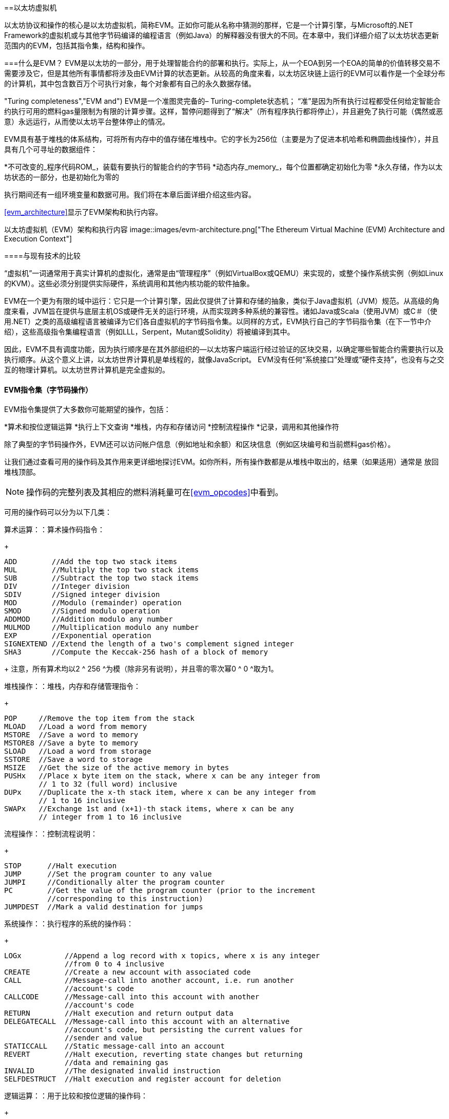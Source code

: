[[evm_chapter]]
==以太坊虚拟机

((("EVM (Ethereum Virtual Machine)", id="ix_13evm-asciidoc0", range="startofrange"))) 以太坊协议和操作的核心是以太坊虚拟机，简称EVM。正如你可能从名称中猜测的那样，它是一个计算引擎，与Microsoft的.NET Framework的虚拟机或与其他字节码编译的编程语言（例如Java）的解释器没有很大的不同。在本章中，我们详细介绍了以太坊状态更新范围内的EVM，包括其指令集，结构和操作。

[[evm_description]]
===什么是EVM？
((("EVM (Ethereum Virtual Machine)","about"))) EVM是以太坊的一部分，用于处理智能合约的部署和执行。实际上，从一个EOA到另一个EOA的简单的价值转移交易不需要涉及它，但是其他所有事情都将涉及由EVM计算的状态更新。从较高的角度来看，以太坊区块链上运行的EVM可以看作是一个全球分布的计算机，其中包含数百万个可执行对象，每个对象都有自己的永久数据存储。

(("Turing completeness","EVM and"))) EVM是一个准图灵完备的– Turing-complete状态机； “准”是因为所有执行过程都受任何给定智能合约执行可用的燃料gas量限制为有限的计算步骤。这样，暂停问题得到了“解决”（所有程序执行都将停止），并且避免了执行可能（偶然或恶意）永远运行，从而使以太坊平台整体停止的情况。

EVM具有基于堆栈的体系结构，可将所有内存中的值存储在堆栈中。它的字长为256位（主要是为了促进本机哈希和椭圆曲线操作），并且具有几个可寻址的数据组件：

[role =“ pagebreak-before”]
*不可改变的_程序代码ROM_，装载有要执行的智能合约的字节码
*动态内存_memory_，每个位置都确定初始化为零
*永久存储，作为以太坊状态的一部分，也是初始化为零的

执行期间还有一组环境变量和数据可用。我们将在本章后面详细介绍这些内容。

<<evm_architecture>>显示了EVM架构和执行内容。

[[evm_architecture]]
以太坊虚拟机（EVM）架构和执行内容
image::images/evm-architecture.png["The Ethereum Virtual Machine (EVM) Architecture and Execution Context"]

[[evm_comparison]]
====与现有技术的比较

((("EVM (Ethereum Virtual Machine)","comparison with existing technology"))) “虚拟机”一词通常用于真实计算机的虚拟化，通常是由“管理程序”（例如VirtualBox或QEMU）来实现的，或整个操作系统实例（例如Linux的KVM）。这些必须分别提供实际硬件，系统调用和其他内核功能的软件抽象。

EVM在一个更为有限的域中运行：它只是一个计算引擎，因此仅提供了计算和存储的抽象，类似于Java虚拟机（JVM）规范。从高级的角度来看，JVM旨在提供与底层主机OS或硬件无关的运行环境，从而实现跨多种系统的兼容性。诸如Java或Scala（使用JVM）或C＃（使用.NET）之类的高级编程语言被编译为它们各自虚拟机的字节码指令集。以同样的方式，EVM执行自己的字节码指令集（在下一节中介绍），这些高级指令集编程语言（例如LLL，Serpent，Mutan或Solidity）将被编译到其中。

因此，EVM不具有调度功能，因为执行顺序是在其外部组织的—以太坊客户端运行经过验证的区块交易，以确定哪些智能合约需要执行以及执行顺序。从这个意义上讲，以太坊世界计算机是单线程的，就像JavaScript。 EVM没有任何“系统接口”处理或“硬件支持”，也没有与之交互的物理计算机。以太坊世界计算机是完全虚拟的。

[[evm_bytecode_overview]]
==== EVM指令集（字节码操作）

((("bytecode operations", id="ix_13evm-asciidoc1", range="startofrange")))((("EVM (Ethereum Virtual Machine)","instruction set (bytecode operations)", id="ix_13evm-asciidoc2", range="startofrange")))((("EVM bytecode","instruction set", id="ix_13evm-asciidoc3", range="startofrange"))) EVM指令集提供了大多数你可能期望的操作，包括：

*算术和按位逻辑运算
*执行上下文查询
*堆栈，内存和存储访问
*控制流程操作
*记录，调用和其他操作符

除了典型的字节码操作外，EVM还可以访问帐户信息（例如地址和余额）和区块信息（例如区块编号和当前燃料gas价格）。

让我们通过查看可用的操作码及其作用来更详细地探讨EVM。如你所料，所有操作数都是从堆栈中取出的，结果（如果适用）通常是
放回堆栈顶部。

[NOTE]
====
操作码的完整列表及其相应的燃料消耗量可在<<evm_opcodes>>中看到。
====

可用的操作码可以分为以下几类：

[[arithmetic_opcodes]]
算术运算：：算术操作码指令：
+
----
ADD        //Add the top two stack items
MUL        //Multiply the top two stack items
SUB        //Subtract the top two stack items
DIV        //Integer division
SDIV       //Signed integer division
MOD        //Modulo (remainder) operation
SMOD       //Signed modulo operation
ADDMOD     //Addition modulo any number
MULMOD     //Multiplication modulo any number
EXP        //Exponential operation
SIGNEXTEND //Extend the length of a two's complement signed integer
SHA3       //Compute the Keccak-256 hash of a block of memory
----
+
注意，所有算术均以2 ^ 256 ^为模（除非另有说明），并且零的零次幂0 ^ 0 ^取为1。


[[stack_opcodes]]
堆栈操作：：堆栈，内存和存储管理指令：
+
----
POP     //Remove the top item from the stack
MLOAD   //Load a word from memory
MSTORE  //Save a word to memory
MSTORE8 //Save a byte to memory
SLOAD   //Load a word from storage
SSTORE  //Save a word to storage
MSIZE   //Get the size of the active memory in bytes
PUSHx   //Place x byte item on the stack, where x can be any integer from
        // 1 to 32 (full word) inclusive
DUPx    //Duplicate the x-th stack item, where x can be any integer from
        // 1 to 16 inclusive
SWAPx   //Exchange 1st and (x+1)-th stack items, where x can be any
        // integer from 1 to 16 inclusive
----


[[flow_opcodes]]
流程操作：：控制流程说明：
+
----
STOP      //Halt execution
JUMP      //Set the program counter to any value
JUMPI     //Conditionally alter the program counter
PC        //Get the value of the program counter (prior to the increment
          //corresponding to this instruction)
JUMPDEST  //Mark a valid destination for jumps
----

[[system_opcodes]]
系统操作：：执行程序的系统的操作码：
+
----
LOGx          //Append a log record with x topics, where x is any integer
              //from 0 to 4 inclusive
CREATE        //Create a new account with associated code
CALL          //Message-call into another account, i.e. run another
              //account's code
CALLCODE      //Message-call into this account with another
              //account's code
RETURN        //Halt execution and return output data
DELEGATECALL  //Message-call into this account with an alternative
              //account's code, but persisting the current values for
              //sender and value
STATICCALL    //Static message-call into an account
REVERT        //Halt execution, reverting state changes but returning
              //data and remaining gas
INVALID       //The designated invalid instruction
SELFDESTRUCT  //Halt execution and register account for deletion
----

[[logic_opcides]]
逻辑运算：：用于比较和按位逻辑的操作码：
+
----
LT     //Less-than comparison
GT     //Greater-than comparison
SLT    //Signed less-than comparison
SGT    //Signed greater-than comparison
EQ     //Equality comparison
ISZERO //Simple NOT operator
AND    //Bitwise AND operation
OR     //Bitwise OR operation
XOR    //Bitwise XOR operation
NOT    //Bitwise NOT operation
BYTE   //Retrieve a single byte from a full-width 256-bit word
----

[[environment_opcodes]]
环境操作：：处理执行环境信息的操作码：
+
----
GAS            //Get the amount of available gas (after the reduction for
               //this instruction)
ADDRESS        //Get the address of the currently executing account
BALANCE        //Get the account balance of any given account
ORIGIN         //Get the address of the EOA that initiated this EVM
               //execution
CALLER         //Get the address of the caller immediately responsible
               //for this execution
CALLVALUE      //Get the ether amount deposited by the caller responsible
               //for this execution
CALLDATALOAD   //Get the input data sent by the caller responsible for
               //this execution
CALLDATASIZE   //Get the size of the input data
CALLDATACOPY   //Copy the input data to memory
CODESIZE       //Get the size of code running in the current environment
CODECOPY       //Copy the code running in the current environment to
               //memory
GASPRICE       //Get the gas price specified by the originating
               //transaction
EXTCODESIZE    //Get the size of any account's code
EXTCODECOPY    //Copy any account's code to memory
RETURNDATASIZE //Get the size of the output data from the previous call
               //in the current environment
RETURNDATACOPY //Copy data output from the previous call to memory
----

[[block_opcodes]]
区块操作：：用于访问当前区块信息的操作码：(((range="endofrange", startref="ix_13evm-asciidoc3")))(((range="endofrange", startref="ix_13evm-asciidoc2")))(((range="endofrange", startref="ix_13evm-asciidoc1")))
+
----
BLOCKHASH  //Get the hash of one of the 256 most recently completed
           //blocks
COINBASE   //Get the block's beneficiary address for the block reward
TIMESTAMP  //Get the block's timestamp
NUMBER     //Get the block's number
DIFFICULTY //Get the block's difficulty
GASLIMIT   //Get the block's gas limit
----

[[evm_state_descriptions]]
====以太坊状态

((("EVM (Ethereum Virtual Machine)","Ethereum state updating"))) EVM的工作是通过计算由于执行智能合约代码而产生的有效状态转换来更新以太坊状态，以太坊定义协议。这方面导致以太坊被描述为“基于交易的状态机”，这反映了以下事实：外部参与者（即帐户持有人和矿工）通过创建，接受和订购交易来发起状态转换。这时考虑一下以太坊状态的构成是有用的。

((("world state")))At the top level, we have the Ethereum _world state_. The world state is a mapping of Ethereum addresses (160-bit values) to ((("account","world state and")))_accounts_. ((("balance, world state and")))((("nonces","world state and"))) 在较低级别，每个以太坊地址代表一个包含以太币余额_balance_（存储为wei数的账户）该帐户拥有的），交易计数_ nonce_（如果是EOA，则表示从该帐户成功发送的交易数量；如果是合约帐户，则表示由该帐户创建的合约数量），该帐户的存储_storage_（这是永久数据的存储，仅由智能合约使用）和帐户的_程序代码_（同样，仅当该帐户是智能合约帐户时）。一个EOA将始终没有代码，并且存储空间为空。

////
TODO：基本图，显示全局状态映射的结构和帐户结构
////

当通过交易执行智能合约代码时，将使用与创建当前区块和正在处理的特定交易有关的所有所需信息实例化EVM。特别是，将EVM的程序代码ROM装入被调用的合约帐户的代码，将程序计数器设置为零，从合约帐户的存储器中装入存储，将存储器设置为全零，并将所有区块和环境变量设置好。一个关键变量是执行此操作所需的燃料量，该变量设置为发送方在交易开始时支付的燃料量（请参见<<gas>>了解更多信息）。随着代码执行的进行，根据所执行操作的燃料成本减少燃料供应量。如果在任何时候燃料供应量减少到零，我们都会收到“ Out of Gas”（OOG）异常；执行立即停止，交易被放弃。以太坊状态不做任何改变，除了增加发送者的交易计数nonce，并且将其以太币余额扣除向区块的受益者支付执行代码到暂停点的资源量。此时，你可以考虑在以太坊全局状态的沙盒副本上运行EVM，如果由于某种原因执行无法完成，则将完全丢弃此沙盒版本。但是，如果执行确实成功完成，则将更新实际状态以匹配沙盒版本，包括对被调用合约的存储数据的任何更改，创建的任何新合约以及已启动的任何以太币余额转移。

请注意，由于智能合约本身可以有效地启动交易，因此代码执行是一个递归过程。合约可以调用其他合约，每次调用都会导致在调用的新目标周围实例化另一个EVM。每个实例的沙盒世界状态都是从上述级别的EVM的沙盒初始化的。每次实例化还为其提供了一定数量的燃料供应（当然，不超过上述水平上剩余的燃料量），因此自身可能会由于没有得到足够的燃料而停止执行的情况而停止运行。同样，在这种情况下，沙盒状态将被丢弃，执行将返回上一级的EVM。

[[compiling_solidity_to_evm]]
====将Solidity编译为EVM字节码

[[solc_help]]
((("EVM (Ethereum Virtual Machine)","compiling Solidity to EVM bytecode", id="ix_13evm-asciidoc4", range="startofrange")))((("EVM bytecode","compiling source file to", id="ix_13evm-asciidoc5", range="startofrange")))((("Solidity","compiling source file to EVM bytecode", id="ix_13evm-asciidoc6", range="startofrange"))) 将Solidity源文件编译为EVM字节码可以有多种方式。在<<intro_chapter>>我们使用了在线Remix编译器。在本章中，我们将在命令行中使用+ solc +可执行文件。有关选项列表，请运行以下过程：[ <span class="keep-together">command</span> ]：

++++
<pre data-type="programlisting">
$ <strong>solc --help</strong>
</pre>
++++

[[solc_opcodes_option]]
使用+-opcodes +命令行选项可以轻松实现生成Solidity源文件的原始操作码流。该操作码流省略了一些信息（+-asm +选项产生了完整的信息），但是对于此讨论而言已足够。例如，使用以下命令来完成示例Solidity文件_Example.sol_的编译并将操作码输出发送到名为_BytecodeDir_的目录中：

++++
<pre data-type="programlisting">
$ <strong>solc -o BytecodeDir --opcodes Example.sol</strong>
</pre>
++++

或者：

++++
<pre data-type="programlisting">
$ <strong>solc -o BytecodeDir --asm Example.sol</strong>
</pre>
++++

[[solc_bin_option]]
以下命令将为我们的示例程序生成字节码的二进制文件：

++++
<pre data-type="programlisting">
$ <strong>solc -o BytecodeDir --bin Example.sol</strong>
</pre>
++++

生成的输出操作码文件将取决于Solidity源文件中包含的特定合约。我们简单的Solidity文件_Example.sol_只有一个合约，名为+ example +：

[[simple_solidity_example]]
[source,solidity]
----
pragma solidity ^0.4.19;

contract example {

  address contractOwner;

  function example() {
    contractOwner = msg.sender;
  }
}
----

如你所见，此合约仅执行一个永久状态变量，该变量设置为运行该合约的最后一个帐户的地址。

如果查看_BytecodeDir_目录，你将看到操作码文件_example.opcode_，其中包含+ example +合约的EVM操作码指令。在文本编辑器中打开_example.opcode_文件将显示以下内容：

[[opcode_output]]
----
PUSH1 0x60 PUSH1 0x40 MSTORE CALLVALUE ISZERO PUSH1 0xE JUMPI PUSH1 0x0 DUP1
REVERT JUMPDEST CALLER PUSH1 0x0 DUP1 PUSH2 0x100 EXP DUP2 SLOAD DUP2 PUSH20
0xFFFFFFFFFFFFFFFFFFFFFFFFFFFFFFFFFFFFFFFF MUL NOT AND SWAP1 DUP4 PUSH20
0xFFFFFFFFFFFFFFFFFFFFFFFFFFFFFFFFFFFFFFFF AND MUL OR SWAP1 SSTORE POP PUSH1
0x35 DUP1 PUSH1 0x5B PUSH1 0x0 CODECOPY PUSH1 0x0 RETURN STOP PUSH1 0x60 PUSH1
0x40 MSTORE PUSH1 0x0 DUP1 REVERT STOP LOG1 PUSH6 0x627A7A723058 KECCAK256 JUMP
0xb9 SWAP14 0xcb 0x1e 0xdd RETURNDATACOPY 0xec 0xe0 0x1f 0x27 0xc9 PUSH5
0x9C5ABCC14A NUMBER 0x5e INVALID EXTCODESIZE 0xdb 0xcf EXTCODESIZE 0x27
EXTCODESIZE 0xe2 0xb8 SWAP10 0xed 0x
----

使用+-asm +选项编译示例会在_BytecodeDir_目录中生成一个名为_example.evm_的文件。这包含对EVM字节码指令的更高层次的描述，以及一些有用的注释：

[[asm_output]]
[source,solidity]
----
/* "Example.sol":26:132  contract example {... */
  mstore(0x40, 0x60)
    /* "Example.sol":74:130  function example() {... */
  jumpi(tag_1, iszero(callvalue))
  0x0
  dup1
  revert
tag_1:
    /* "Example.sol":115:125  msg.sender */
  caller
    /* "Example.sol":99:112  contractOwner */
  0x0
  dup1
    /* "Example.sol":99:125  contractOwner = msg.sender */
  0x100
  exp
  dup2
  sload
  dup2
  0xffffffffffffffffffffffffffffffffffffffff
  mul
  not
  and
  swap1
  dup4
  0xffffffffffffffffffffffffffffffffffffffff
  and
  mul
  or
  swap1
  sstore
  pop
    /* "Example.sol":26:132  contract example {... */
  dataSize(sub_0)
  dup1
  dataOffset(sub_0)
  0x0
  codecopy
  0x0
  return
stop

sub_0: assembly {
        /* "Example.sol":26:132  contract example {... */
      mstore(0x40, 0x60)
      0x0
      dup1
      revert

    auxdata: 0xa165627a7a7230582056b99dcb1edd3eece01f27c9649c5abcc14a435efe3b...
}
----

+-bin-runtime +选项产生机器可读的十六进制字节码：

[[bin_output]]
----
60606040523415600e57600080fd5b336000806101000a81548173
ffffffffffffffffffffffffffffffffffffffff
021916908373
ffffffffffffffffffffffffffffffffffffffff
160217905550603580605b6000396000f3006060604052600080fd00a165627a7a7230582056b...
----

你可以使用<<evm_bytecode_overview>>中给出的操作码列表来详细调查这里发生的问题。但是，这是一项艰巨的任务，所以让我们从检查前四个指令开始：

[[opcode_analysis_1]]
----
PUSH1 0x60 PUSH1 0x40 MSTORE CALLVALUE
----

在这里，我们有+ PUSH1 +，后跟一个原始值+0x60+。此EVM指令将程序代码中操作码后的单个字节（作为文字值）放入堆栈中。可以将最大为32个字节的大小的值压入堆栈，如下所示：

----
PUSH32 0x436f6e67726174756c6174696f6e732120536f6f6e20746f206d617374657221
----

_example.opcode_中的第二个+ PUSH1 +操作码将+0x40+存储到堆栈的顶部（将已经存在的+0x60+推入下面一个位置）。

接下来是+ MSTORE +，这是一种内存存储操作，可将值保存到EVM的内存中。它需要两个参数，并且像大多数EVM操作一样，从堆栈中获取它们。对于每个参数，堆栈通过：[“ popped”;]，即，将堆栈上的最高值取走，并将堆栈上的所有其他值上移一个位置。 + MSTORE +的第一个参数是内存中要存储值的词的地址。对于此程序，我们在堆栈顶部有+0x40+，因此将其从堆栈中删除并用作内存地址。第二个参数是要保存的值，此处为+0x60+。执行+ MSTORE +操作后，我们的堆栈再次为空，但是在内存位置+0x40+处我们有值+0x60+（十进制+96+）。

下一个操作码是+ CALLVALUE +，这是一个环境操作码，它将随启动此执行的消息调用发送的以太币（以wei为单位）推入堆栈的顶部。

我们可以继续以这种方式逐步执行该程序，直到我们完全理解此代码所导致的低级状态更改，但是在此阶段没有帮助。我们将在本章后面再讨论它。 (((range="endofrange", startref="ix_13evm-asciidoc6")))(((range="endofrange", startref="ix_13evm-asciidoc5")))(((range="endofrange", startref="ix_13evm-asciidoc4")))

[[contract_deployment_code]]
====合约的部署代码

((("EVM (Ethereum Virtual Machine)","contract deployment code", id="ix_13evm-asciidoc7", range="startofrange")))((("EVM bytecode","contract deployment code", id="ix_13evm-asciidoc8", range="startofrange"))) 在以太坊平台上创建和部署新合约时使用的代码与合约本身的代码之间存在重要但微妙的区别。为了创建新合约，需要一个特殊的交易，该交易的+ to +字段设置为特殊的+0x0+地址，其+ data +字段设置为合约的_initiation code_。处理此类创建合约交易时，新合约帐户的代码不是该交易的+ data +字段中的代码。取而代之的是，EVM会使用加载到其程序代码ROM中的交易的+ data +字段中的代码实例化，然后将该部署代码的执行输出作为新合约帐户的代码。这样一来，可以在部署时使用以太坊全局状态以编程方式初始化新合约，在合约存储中设置值，甚至发送以太币或创建其他新合约。

脱机编译合约时（例如，在命令行上使用+ solc +），您可以获取部署用_deployment字节码_或运行用_runtime字节码_。

((("deployment bytecode"))) 部署字节码用于新合约帐户初始化的每个方面，包括当交易调用该新合约时最终将最终执行的字节码（即运行时字节码）以及根据合约的构造函数初始化所有内容的代码。

((("runtime bytecode"))) 另一方面，运行时字节码是在调用新协定时最终被执行的字节码，仅此而已；它不包括部署期间初始化合约所需的字节码。

让我们以前面创建的简单_Faucet.sol_合约为例：

[[faucet_example]]
[source,solidity]
----
// Version of Solidity compiler this program was written for
pragma solidity ^0.4.19;

// Our first contract is a faucet!
contract Faucet {

  // Give out ether to anyone who asks
  function withdraw(uint withdraw_amount) public {

      // Limit withdrawal amount
      require(withdraw_amount <= 100000000000000000);

      // Send the amount to the address that requested it
      msg.sender.transfer(withdraw_amount);
    }

  // Accept any incoming amount
  function () external payable {}

}
----

为了获得部署的二进制字节码，我们将运行`solc --bin Faucet.sol`。如果只需要运行时字节码，则可以运行pass：[ <code>solc --bin-runtime <span class="keep-together">Faucet.sol</span></code> ]。

如果比较这些命令的输出，你将看到运行时字节码是部署字节码的子集。换句话说，运行时字节码完全包含在部署字节码中。(((range="endofrange", startref="ix_13evm-asciidoc8")))(((range="endofrange", startref="ix_13evm-asciidoc7")))

[[disassembling_the_bytecode]]
====反汇编字节码

((("EVM (Ethereum Virtual Machine)","disassembling bytecode", id="ix_13evm-asciidoc9", range="startofrange")))((("EVM bytecode","disassembling", id="ix_13evm-asciidoc10", range="startofrange"))) 反汇编EVM字节码是了解高级Solidity如何在EVM中起作用的好方法。你可以使用一些反汇编程序来执行此操作：

- https://github.com/comaeio/porosity[_Porosity_] 是一个流行的开源反编译工具.
-https://github.com/trailofbits/ethersplay[_Ethersplay_] 是反汇编程序Binary Ninja的EVM插件。
-https://github.com/trailofbits/ida-evm[_IDA-Evm_] 是另一个反汇编程序IDA的EVM插件。

在本节中，我们将使用Binary Ninja的Ethersplay插件并启动<<Faucet_disassembled>>。在获得_Faucet.sol_的运行时字节码后，我们可以将其输入Binary Ninja（在加载Ethersplay插件之后），以查看EVM指令的外观。

[[Faucet_disassembled]]
.反汇编运行水龙头合约的字节码
image::images/Faucet_disassembled.png["Faucet.sol runtime bytecode disassembled"]

当你将交易发送到兼容ABI的智能合约（您可以假定所有合约都是）时，交易首先会与该智能合约的_dispatcher_进行交互。调度程序读取交易的+ data +字段，并将相关部分发送到适当的功能。在反汇编的_Faucet.sol_运行时字节码的开头，我们可以看到调度程序的示例。在熟悉的+ MSTORE +指令之后，我们看到以下指令：

[[faucet_instructions]]
----
PUSH1 0x4
CALLDATASIZE
LT
PUSH1 0x3f
JUMPI
----

如我们所见，+ PUSH1 0x4 +将+0x4+放到栈顶，否则为空。 + CALLDATASIZE +获取随交易发送的数据的字节大小（称为_calldata_），并将该数字压入堆栈。执行完这些操作后，堆栈如下所示：

[width="40%",frame="topbot",options="header,footer"]
|======================
|Stack
|<length of calldata from tx>
|+0x4+
|======================

下一条指令是+ LT +，是“小于”的缩写。 + LT +指令检查堆栈中的第一项是否小于堆栈中的下一项。在我们的例子中，它检查+ CALLDATASIZE +的结果是否小于4个字节。

为什么EVM会检查交易的调用数据至少为4个字节？由于功能标识符的工作方式。每个函数由其Keccak-256哈希的前4个字节标识。通过在+ keccak256 +散列函数中放置函数的名称及其需要的参数，我们可以推导出其函数标识符。就我们而言，我们有：

[[faucet_function_identifier]]
```
keccak256("withdraw(uint256)") = 0x2e1a7d4d...
```

因此，+ withdraw（uint256）+函数的函数标识符为+0x2e1a7d4d+，因为它们是结果哈希的前4个字节。函数标识符的长度始终为4个字节，因此，如果发送给合约的交易的整个+ data +字段小于4个字节，那么除非定义了后备函数_fallback function_，否则没有函数可以与交易进行通信。因为我们在_Faucet.sol_中实现了这种后备功能，所以当calldata的长度小于4个字节时，EVM会跳转到该函数。

+ LT +从堆栈中弹出前两个值，如果交易的+ data +字段小于4个字节，则将+1+压入堆栈。否则，按+0+。在我们的示例中，假设发送到合约_was_的交易的+ data +字段小于4个字节。

+ PUSH1 0x3f +指令将字节+0x3f +压入堆栈。完成此指令后，堆栈如下所示：

[width="40%",frame="topbot",options="header,footer"]
|======================
|Stack
|+0x3f+
|+1+
|======================

下一条指令是+ JUMPI +，代表“jump if”。它的工作原理如下：

[[faucet_jump_instruction_text]]
----
jumpi(label, cond) // Jump to "label" if "cond" is true
----

在我们的案例中，+ label +是+0x3f +，这是我们的后备函数存在于我们的智能合约中的地方。 + cond +参数为+1+，这是先前+ LT +指令的结果。为了将整个序列写成文字，如果交易数据少于4个字节，则合约跳至后备功能。

在+0x3f+处，仅跟随+ STOP +指令，因为尽管我们声明了后备函数，但仍将其保留为空。如你在<<Faucet_jumpi_instruction>>所见，如果我们未实现后备函数，则合约将抛出异常。

[[Faucet_jumpi_instruction]]
.JUMPI指令指向后备函数
image::images/Faucet_jumpi_instruction.png["JUMPI instruction leading to fallback function"]

让我们检查调度程序的中央模块。假设我们收到的调用数据长度大于4个字节，那么+ JUMPI +指令将不会跳转到后备函数。而是，代码执行将继续执行以下指令：

[[faucet_instructions2]]
----
PUSH1 0x0
CALLDATALOAD
PUSH29 0x1000000...
SWAP1
DIV
PUSH4 0xffffffff
AND
DUP1
PUSH4 0x2e1a7d4d
EQ
PUSH1 0x41
JUMPI
----

+ PUSH1 0x0 +将+0+压入堆栈，否则堆栈将再次为空。 + CALLDATALOAD +接受发送到智能合约的调用数据中的索引作为参数，并从该索引中读取32个字节，如下所示：

[[faucet_calldataload_instruction_text]]
----
calldataload(p) //load 32 bytes of calldata starting from byte position p
----

由于+0+是+ PUSH1 0x0 +命令传递给它的索引，因此+ CALLDATALOAD +读取从字节0开始的32个字节的调用数据，然后将其推入堆栈的顶部（在弹出原始+ 0x0 +之后）。在++ PUSH29 0x1000000 ++ ...指令之后，堆栈为：

[width="40%",frame="topbot",options="header,footer"]
|======================
|Stack
|++0x1000000++... (29 bytes in length)
|<32 bytes of calldata starting at byte 0>
|======================

+ SWAP1 +切换堆栈中的顶部元素，其后是第__i__个元素。在这种情况下，它将++0x1000000 ++ ...与调用数据交换。新的堆栈是：

[width="40%",frame="topbot",options="header,footer"]
|======================
|Stack
|<32 bytes of calldata starting at byte 0>
|++0x1000000++... (29 bytes in length)
|======================

下一条指令是+ DIV +，其工作方式如下：

[[faucet_div_instruction_text]]
----
div(x, y) // integer division x / y
----

在这种情况下，+ x + =从字节0开始的调用数据的32个字节，而+ y + = ++0x100000000 ++ ...（总共29个字节）。你能想到调度程序为什么要进行划分吗？这是一个提示：我们较早地从calldata读取了32个字节，从索引0开始。该calldata的前4个字节是函数标识符。


我们之前推送的++0x100000000 ++ ...长29个字节，开头是+1+，后面是所有++0 ++。用这个值除以我们的32个字节的calldata字节将只剩下我们调用数据加载的_toptop 4个bytes_（从索引0开始）。这4个字节（即从索引0开始的calldata中的前4个字节）是函数标识符，是EVM提取该字段的方式。

如果你不清楚此部分，请这样想：以10为底，1234000/1000 =1234。以16为底，这没什么不同。并非每个位置都是10的倍数，而是16的倍数。就像在我们较小的示例中被10 ^ 3 ^（1000）除以仅保留最高位一样，我们将32字节基数16的值除以16 ^ 29 ^也一样。

+ DIV +（函数标识符）的结果被压入堆栈，我们的堆栈现在为：

[width="40%",frame="topbot",options="header,footer"]
|======================
|Stack
|<function identifier sent in +data+>
|======================

由于+ PUSH4 0xffffffff +和+ AND +指令是多余的，因此我们可以完全忽略它们，因为完成后堆栈将保持不变。 + DUP1 +指令复制堆栈上的第一项，即功能标识符。下一条指令+ PUSH4 0x2e1a7d4d +将pass：[ <code><span class="keep-together">withdraw</span> (uint256)</code> ]函数的预先计算的函数标识符<code><span class="keep-together">withdraw</span> (uint256)</code>入堆栈。现在的堆栈是：

[width="40%",frame="topbot",options="header,footer"]
|======================
|Stack
|+0x2e1a7d4d+
|<function identifier sent in +data+>
|<function identifier sent in +data+>
|======================

下一条指令，+EQ+弹出堆栈的前两个项并进行比较。这是调度程序执行其主要工作的地方：它比较交易的+ msg.data +字段中发送的函数标识符是否与pass：[ <code><span class="keep-together">withdraw</span> (uint256)</code> ]的函数标识符匹配。如果它们相等，则+ EQ +将+1+压入堆栈，这将最终用于跳转到提现函数。否则，+ EQ +将+0+压入堆栈。

假设发送给我们合约的交易确实以+ withdraw（uint256）+的功能标识符开头，我们的堆栈就变成了：

[width="40%",frame="topbot",options="header,footer"]
|======================
|Stack
|+1+
|<function identifier sent in +data+> (now known to be +0x2e1a7d4d+)
|======================

接下来，我们有+ PUSH1 0x41 +，这是+ withdraw（uint256）+函数存在于合约中的地址。完成此指令后，堆栈如下所示：

[width="40%",frame="topbot",options="header,footer"]
|======================
|Stack
|+0x41+
|+1+
|在+ msg.data +中发送的函数标识符
|======================

接下来是+ JUMPI +指令，它再次接受堆栈中的前两个元素作为参数。在这种情况下，我们有+ jumpi（0x41，1）+，它告诉EVM执行到+ withdraw（uint256）+函数位置的跳转，然后可以继续执行该函数的代码。(((range="endofrange", startref="ix_13evm-asciidoc10")))(((range="endofrange", startref="ix_13evm-asciidoc9")))

[[turing_completeness_and_gas]]
===图灵完整性和燃料

((("EVM (Ethereum Virtual Machine)","Turing completeness and Gas")))((("Turing completeness","EVM and"))) 我们已经简单地谈到了系统或如果可以运行任何程序，则编程语言为图灵完备_Turing complete_。但是，此功能有一个非常重要的警告：一些程序会永远运行。其中一个重要方面是，仅通过查看程序并无法确定它是否将永远执行。我们实际上必须完成程序的执行，并等待其完成才能找到答案。((("halting problem"))) 当然，如果要花很长时间才能执行，我们将不得不永远等待找出答案。这被称为“暂停问题”，如果不解决的话，对以太坊将是一个巨大的问题。

由于停止问题，以太坊世界计算机有被要求执行永不停止的程序的风险。这可能是偶然的或恶意的。我们已经讨论过，以太坊的行为就像没有任何调度程序的单线程机器一样，因此如果它陷入死循环，这将意味着它将变得不可用。

但是，使用燃料就可以做出一个解决方案：如果在执行了预定的最大数量的计算之后，执行尚未结束，则EVM将停止程序的执行。这使EVM成为一台“准”车床：它可以运行你输入到其中的任何程序，但前提是该程序在特定的计算量内终止。该限制在以太坊中不是固定的，你可以付费将其增加到最大（称为“区块燃料限制”），每个人都可以同意随时间增加该最大限制。但是，在任何时候都存在一个限制，并且在执行时消耗过多燃料的交易会通过：[<span class="keep-together">停止</span>]。

在以下各节中，我们将研究燃料gas并详细研究其工作原理。

[[gas]]
=== 燃料Gas

((("EVM (Ethereum Virtual Machine)","gas and", id="ix_13evm-asciidoc11", range="startofrange")))((("gas","EVM and", id="ix_13evm-asciidoc12", range="startofrange"))) 燃料_ Gas_是用于衡量在以太坊区块链上执行操作所需的计算和存储资源的单位。与比特币不同，比特币的交易费用仅考虑了交易以千字节为单位的大小，以太坊必须考虑到交易和智能合约代码执行所执行的每个计算步骤。

交易或合约执行的每个操作都消耗固定量的燃料。以太坊黄皮书中的一些示例：

*两个数字相加将花费3个gas
*计算Keccak-256哈希的费用为30个燃料+6个燃料每个要哈希的每256位数据
*发送交易需要花费21,000个gas

燃料是以太坊的重要组成部分，具有双重作用：作为以太坊（波动）价格与矿工获得的报酬之间的缓冲，以及防御拒绝服务攻击。为了防止网络中意外或恶意的无限循环或其他计算浪费，要求每个交易的发起者为他们愿意支付的计算量设置一个限制。燃料系统因此使攻击者无法发送“垃圾”交易，因为他们必须按比例支付他们消耗的计算，带宽和存储资源。

[[gas_accounting_execution]]
====执行期间的燃料计算
((("EVM (Ethereum Virtual Machine)","gas accounting during execution")))((("gas","accounting during execution"))) 首先需要EVM来完成交易时所提供的燃料供应量等于交易中的燃料限制所指定的数量。每个执行的操作码都需要花费大量的燃料，因此，随着EVM逐步执行该程序，EVM的燃料供应将减少。在执行每个操作之前，EVM会检查是否有足够的燃料来支付操作的执行费用。如果没有足够的燃料，将停止执行并还原交易。

如果EVM成功达到执行结束而又没有用尽燃料，则将所用的燃料成本作为交易费用支付给矿工，并根据交易中指定的燃料价格转换为以太币：

----
miner fee = gas cost * gas price
----


供气中剩余的燃料将退还给发送方，并根据交易中指定的燃料价格再次转换为以太币：

----
remaining gas = gas limit - gas cost
refunded ether = remaining gas * gas price
----

如果在执行过程中交易“用完了”燃料，则操作将立即终止，从而引发“用完”异常。交易将还原，并且对状态的所有更改都将回滚。

尽管交易未成功，但将向发送方收取交易费，因为矿工在该点之前已经执行了计算工作，因此必须为此付费。

====燃料计算注意事项

((("EVM (Ethereum Virtual Machine)","gas accounting considerations")))((("gas","accounting considerations"))) EVM可以执行的各种操作的相对燃料成本是精心设计过的，以最好地保护以太坊区块链免受攻击。你可以在<<evm_opcodes_table>>中看到一个燃料费用的详细列表。

计算量更大的操作会消耗更多的燃料。例如，执行+ SHA3 +功能（+30 gas）的成本是+ ADD +操作（+3 gas）的10倍。更重要的是，某些操作（例如+ EXP +）需要根据操作数的大小进行额外支付。使用EVM内存以及将数据存储在合约的链上存储中也会产生巨大的燃料成本。

2016年，当攻击者发现并利用成本不匹配时，证明了将燃料成本与实际资源成本相匹配的重要性。攻击产生的交易在计算上非常昂贵，并使以太坊主网几乎停滞不前。这种不匹配问题通过硬分叉（代号为“ Tangerine Whistle”）得以解决，该分叉调整了相对的燃料成本。

====燃料成本与燃料价格
((("EVM (Ethereum Virtual Machine)","gas cost vs. gas price")))((("gas","cost vs. price")))((("gas cost, gas price vs."))) 尽管燃料成本是EVM中使用的计算和存储量度，但燃料本身也具有以以太币为单位的价格。在进行交易时，发送方指定他们愿意为每种单位燃料支付的燃料价格（以以太币为单位），从而允许市场决定以太币价格与计算操作成本（以燃料为单位）之间的关系。 ：

----
交易费用=使用的燃料总量*支付的燃料价格（以以太币计算）
----

当建造一个新区块时，以太坊网络上的矿工可以通过选择愿意支付更高燃料价格的交易来选择未决交易。因此，提供更高的燃料价格将激励矿工加入你的交易并更快地确认交易。

实际上，交易的发送者将设置一个燃料限制，该限制高于或等于预期使用的燃料量。如果将燃料限制设置为高于所消耗的燃料量，则发件人将获得超出部分的退款，因为矿工仅对其实际执行的工作得到补偿。

重要的是要清楚燃料成本_gas cost_和燃料价格_gas price_之间的区别。回顾一下：

*燃料成本是执行特定操作所需的燃料单位数。

*燃料价格是你将交易发送到以太坊网络时愿意为每单位燃料支付的以太币数量。

[TIP]
====
尽管燃料有价格，但它不能“拥有”或“消耗”。燃料仅存在于EVM内部，这是要执行多少计算工作的数量。向发送方收取以太币的交易费，然后将其转换为用于EVM记帐的燃料，然后又作为支付给矿工的交易费转回以太币。
====


=====燃料的负成本

((("gas","negative costs"))) 以太坊通过退还合约执行过程中使用的一些燃料来鼓励删除用过的存储变量和帐户。

EVM中有两项操作具有负的燃料成本：

*销毁合约（+ SELFDESTRUCT +）可以退款24,000燃料。
*将存储地址从非零值更改为零（+ SSTORE [x] = 0+）可获得15,000燃料的退款。

为避免滥用退款机制，每次交易的最大退款应设置为所用燃料总量的一半（四舍五入）。

====区块的燃料上限

((("block gas limit")))((("EVM (Ethereum Virtual Machine)","block gas limit")))((("gas","block gas limit"))) 区块的燃料限制是一个区块中所有交易可能消耗的最大燃料量，并且限制了一个区块中可以容纳的交易数量。

例如，假设我们有5个交易的燃料上限已设置为30,000、30,000、40,000、50,000和50,000。如果区块燃料限制为180,000，则这些交易中的任何四笔交易都可以进入一个区块，而第五笔交易则必须等待将来的区块才能进入。如前所述，矿工决定将哪些交易包括在区块中。不同的矿工可能会选择不同的组合，主要是因为它们以不同的顺序从网络接收交易。

如果矿工试图包括需要比当前区块燃料上限多的燃料的交易，则该区块将被网络拒绝。大多数以太坊客户会通过发出“交易超出燃料上限”的警告来阻止你进行此类交易。根据 https://etherscan.io 的数据，在撰写本文时，以太坊主网上的区块燃料上限为800万个燃料gas，这意味着一个区块可以容纳大约380个基本交易（每个交易消耗21,000个燃料）。

=====谁来决定区块的燃料上限？

网络上的矿工共同决定区块燃料限制。想要在以太坊网络上进行挖掘的个人使用诸如Ethminer之类的挖掘程序，该程序可连接到Geth或Parity以太坊客户端。以太坊协议具有内置的机制，矿工可以对燃料限制进行投票，因此可以在后续区块中增加或减少容量。一个区块的矿工可以投票决定在任一方向上以1/1/024（0.0976％）的比例来调整区块的燃料限制。其结果是根据当时网络的需要来调整块大小。该机制与默认的采矿策略结合在一起，在默认的采矿策略中，矿工对至少470万燃料的燃料限制进行投票，但其目标是每个区块最近平均总燃料使用量的150％（使用1,024区块的指数移动平均）。(((range="endofrange", startref="ix_13evm-asciidoc12")))(((range="endofrange", startref="ix_13evm-asciidoc11")))

===本章小结

在本章中，我们带领大家一起学习了以太坊虚拟机，展示了各种智能合约的执行过程，并研究了EVM如何执行二进制码。我们还研究了EVM的燃料gas计费机制，并了解了它如何解决暂停问题并保护以太坊免受拒绝服务攻击。接下来，在<<consensus>>，我们将研究以太坊用于实现分布式共识的机制。(((range="endofrange", startref="ix_13evm-asciidoc0")))